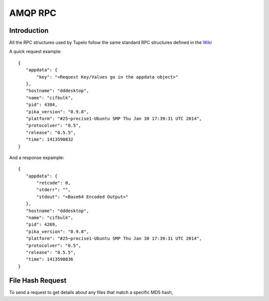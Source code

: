 =================================
AMQP RPC
=================================

***************
Introduction
***************

All the RPC structures used by Tupelo follow the same standard RPC
structures defined in the `Wiki <http://foswiki.prisem.washington.edu/Development/AMQP_RPC#AMQP_for_Remote_Procedure_Calling>`_

A quick request example::

 {
    "appdata": {
    	"key": "<Request Key/Values go in the appdata object>"
    },
    "hostname": "dddesktop",
    "name": "cifbulk",
    "pid": 4384,
    "pika_version": "0.9.8",
    "platform": "#25~precise1-Ubuntu SMP Thu Jan 30 17:39:31 UTC 2014",
    "protocolver": "0.5",
    "release": "0.5.5",
    "time": 1413590832
 }

And a response expample::

 {
    "appdata": {
        "retcode": 0,
        "stderr": "",
        "stdout": "<Base64 Encoded Output>"
    },
    "hostname": "dddesktop",
    "name": "cifbulk",
    "pid": 4269,
    "pika_version": "0.9.8",
    "platform": "#25~precise1-Ubuntu SMP Thu Jan 30 17:39:31 UTC 2014",
    "protocolver": "0.5",
    "release": "0.5.5",
    "time": 1413590836
 }

******************
File Hash Request
******************

To send a request to get details about any files that match a specific MD5 hash,

